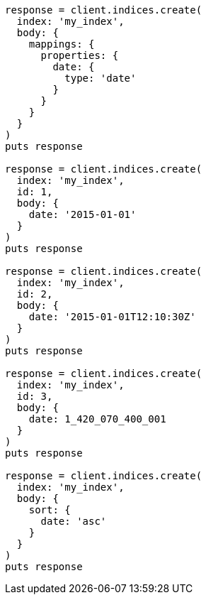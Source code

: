 [source, ruby]
----
response = client.indices.create(
  index: 'my_index',
  body: {
    mappings: {
      properties: {
        date: {
          type: 'date'
        }
      }
    }
  }
)
puts response

response = client.indices.create(
  index: 'my_index',
  id: 1,
  body: {
    date: '2015-01-01'
  }
)
puts response

response = client.indices.create(
  index: 'my_index',
  id: 2,
  body: {
    date: '2015-01-01T12:10:30Z'
  }
)
puts response

response = client.indices.create(
  index: 'my_index',
  id: 3,
  body: {
    date: 1_420_070_400_001
  }
)
puts response

response = client.indices.create(
  index: 'my_index',
  body: {
    sort: {
      date: 'asc'
    }
  }
)
puts response
----
